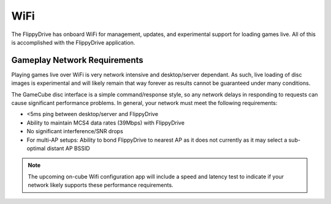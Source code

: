 WiFi
====

The FlippyDrive has onboard WiFi for management, updates, and experimental support for loading games live.  All of this is accomplished with the FlippyDrive application.

.. todo:: This application and wifi configuration is still in internal testing. Coming Soon.

Gameplay Network Requirements
`````````````````````````````

Playing games live over WiFi is very network intensive and desktop/server dependant. As such, live loading of disc images is experimental and will likely remain that way forever as results cannot be guaranteed under many conditions.

The GameCube disc interface is a simple command/response style, so any network delays in responding to requests can cause significant performance problems. In general, your network must meet the following requirements:

- <5ms ping between desktop/server and FlippyDrive
- Ability to maintain MCS4 data rates (39Mbps) with FlippyDrive
- No significant interference/SNR drops
- For multi-AP setups: Ability to bond FlippyDrive to nearest AP as it does not currently as it may select a sub-optimal distant AP BSSID

.. note::
    The upcoming on-cube Wifi configuration app will include a speed and latency test to indicate if your network likely supports these performance requirements.

